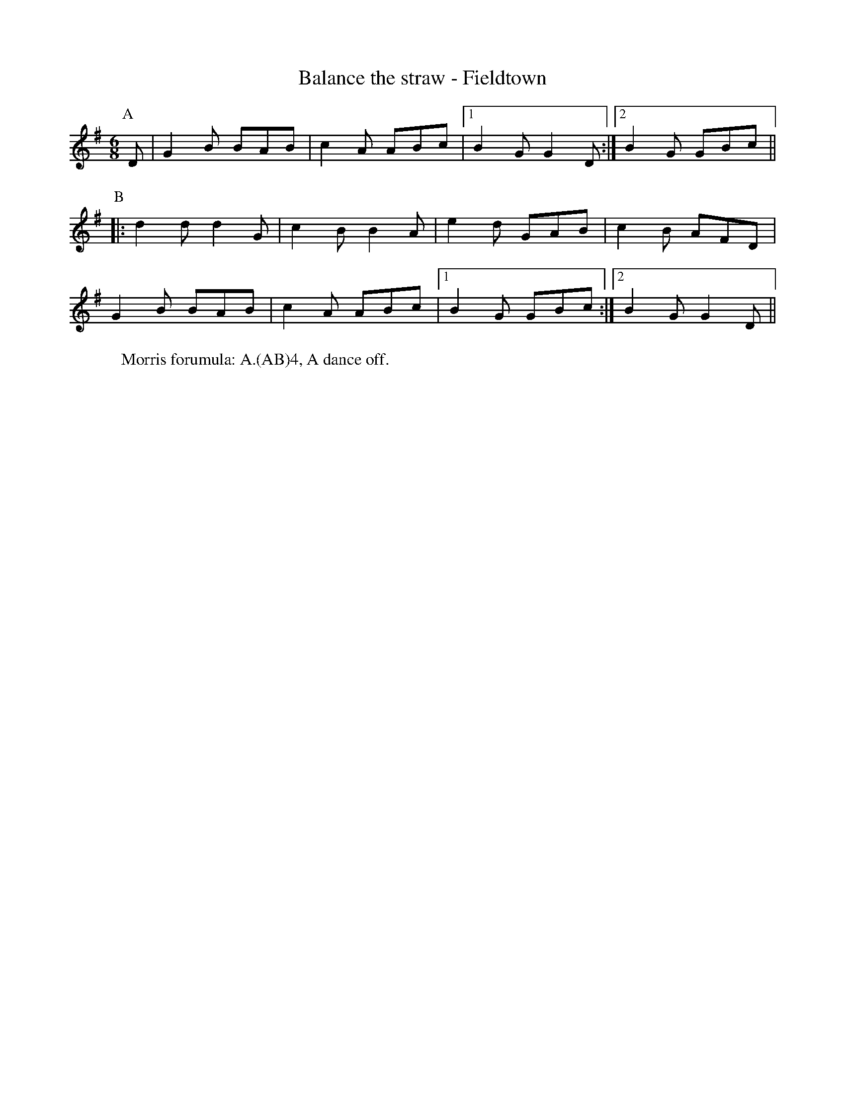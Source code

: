X:1
T: Balance the straw - Fieldtown
R: Rag Morris
K: G
L: 1/8
M: 6/8
Z: Rag (2009) & Mackin
C: Trad
r: 24
[P:A] D | G2 B BAB | c2 A ABc | [1 B2 G G2 D :| [2 B2 G GBc ||
P:B
|: d2 d d2 G | c2 B B2 A | e2 d GAB | c2 B AFD|
G2 B BAB | c2 A ABc | [1 B2 G GBc  :| [2 B2 G G2 D ||
W: Morris forumula: A.(AB)4, A dance off. 
